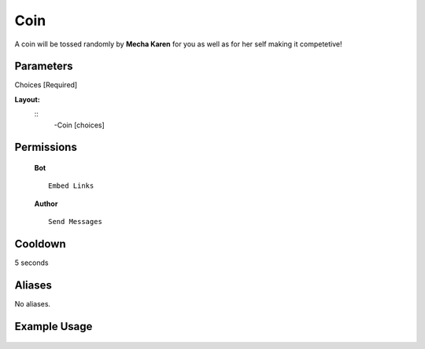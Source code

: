 .. meta::
    :title: Documentation - Mecha Karen
    :type: website
    :url: https://docs.mechakaren.xyz/
    :description: Coin Command [Fun] [Games].
    :theme-color: #f54646
 
Coin
=======
A coin will be tossed randomly by **Mecha Karen** for you as well as for her self making it competetive!
 
Parameters
----------
Choices [Required]
 
**Layout:**
 ::
     -Coin [choices]
 
Permissions
-----------
 **Bot**
 ::
     Embed Links
 
 **Author**
 ::
     Send Messages
 
Cooldown
--------
5 seconds
 
Aliases
-------
No aliases.
 
Example Usage
-------------
 
 .. figure:: /images/coin.png
    :width: 400px
    :align: center
    :alt: Example Usage of the Coin Command
 
 .. glossary::
 
     Coin
        Game / Fun command
 